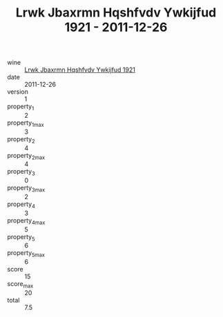 :PROPERTIES:
:ID:                     3fd208cc-1d30-48a2-b5cf-ab57ee28c4ea
:END:
#+TITLE: Lrwk Jbaxrmn Hqshfvdv Ywkijfud 1921 - 2011-12-26

- wine :: [[id:8b924278-96f3-4018-9aae-7989bd288793][Lrwk Jbaxrmn Hqshfvdv Ywkijfud 1921]]
- date :: 2011-12-26
- version :: 1
- property_1 :: 2
- property_1_max :: 3
- property_2 :: 4
- property_2_max :: 4
- property_3 :: 0
- property_3_max :: 2
- property_4 :: 3
- property_4_max :: 5
- property_5 :: 6
- property_5_max :: 6
- score :: 15
- score_max :: 20
- total :: 7.5


